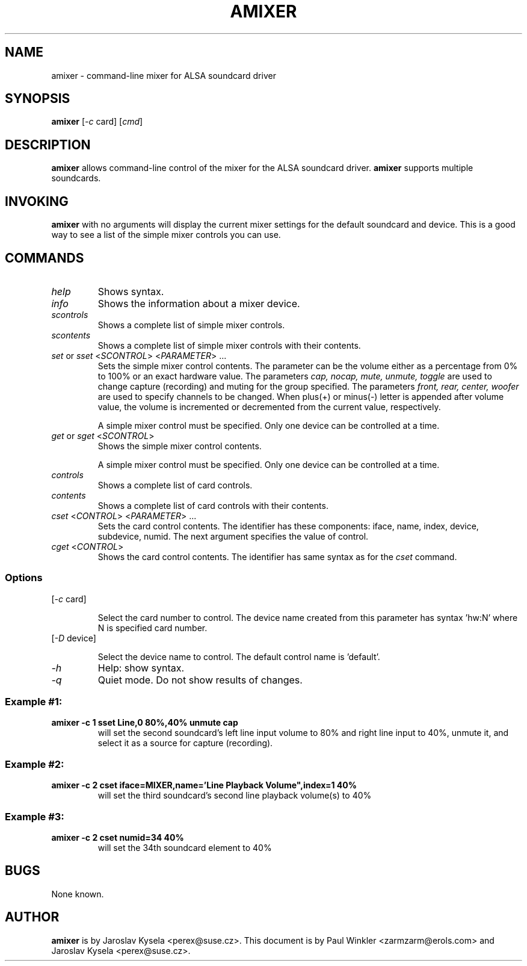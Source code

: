.TH AMIXER 1 "11 Aug 2000"
.SH NAME
amixer \- command-line mixer for ALSA soundcard driver
.SH SYNOPSIS
\fBamixer\fP [\fI-c\fP card] [\fIcmd\fP]
.SH DESCRIPTION
\fBamixer\fP allows command-line control of the mixer for the ALSA
soundcard driver.
\fBamixer\fP supports multiple soundcards.
.SH INVOKING

\fBamixer\fR with no arguments will display the current mixer settings
for the default soundcard and device. This is a good way to see a list
of the simple mixer controls you can use.

.SH COMMANDS

.TP
\fIhelp\fP
Shows syntax.

.TP
\fIinfo\fP
Shows the information about a mixer device.

.TP
\fIscontrols\fP
Shows a complete list of simple mixer controls.

.TP
\fIscontents\fP
Shows a complete list of simple mixer controls with their contents.

.TP
\fIset\fP or \fIsset\fP <\fISCONTROL\fP> <\fIPARAMETER\fP> ...
Sets the simple mixer control contents. The parameter can be the volume
either as a percentage from 0% to 100% or an exact hardware value.
The parameters \fIcap, nocap, mute, unmute, toggle\fP are used to
change capture (recording) and muting for the group specified.
The parameters \fIfront, rear, center, woofer\fP are used to specify
channels to be changed. When plus(+) or minus(-) letter is appended after
volume value, the volume is incremented or decremented from the current
value, respectively.

A simple mixer control must be specified. Only one device can be controlled
at a time.

.TP
\fIget\fP or \fIsget\fP <\fISCONTROL\fP>
Shows the simple mixer control contents.

A simple mixer control must be specified. Only one device can be controlled
at a time.

.TP
\fIcontrols\fP
Shows a complete list of card controls.

.TP
\fIcontents\fP
Shows a complete list of card controls with their contents.

.TP
\fIcset\fP <\fICONTROL\fP> <\fIPARAMETER\fP> ...
Sets the card control contents. The identifier has these components: iface,
name, index, device, subdevice, numid. The next argument specifies the value
of control.

.TP
\fIcget\fP <\fICONTROL\fP>
Shows the card control contents. The identifier has same syntax as for
the \fIcset\fP command.

.SS Options

.TP
[\fI-c\fP card]

Select the card number to control. The device name created from this
parameter has syntax 'hw:N' where N is specified card number.

.TP
[\fI-D\fP device]

Select the device name to control. The default control name is 'default'.

.TP
\fI-h\fP 
Help: show syntax.
.TP
\fI-q\fP
Quiet mode. Do not show results of changes.

.SS
Example #1:

.TP
\fBamixer -c 1 sset Line,0 80%,40% unmute cap\fR
will set the second soundcard's left line input volume to 80% and
right line input to 40%, unmute it, and select it as a source for
capture (recording).\fR

.SS
Example #2:

.TP
\fBamixer -c 2 cset iface=MIXER,name='Line Playback Volume",index=1 40%\fR
will set the third soundcard's second line playback volume(s) to 40%

.SS
Example #3:

.TP
\fBamixer -c 2 cset numid=34 40%\fR
will set the 34th soundcard element to 40%

.SH BUGS 
None known.
.SH AUTHOR
\fBamixer\fP is by Jaroslav Kysela <perex@suse.cz>.
This document is by Paul Winkler <zarmzarm@erols.com> and Jaroslav Kysela <perex@suse.cz>.
